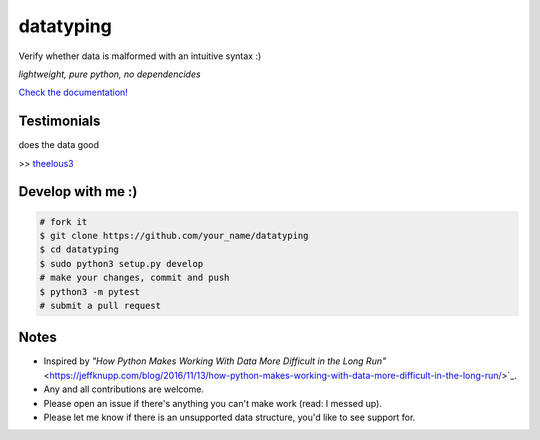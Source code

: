 datatyping
==========

.. image:: https://travis-ci.org/Zaab1t/datatyping.svg?branch=master
    :target: https://travis-ci.org/Zaab1t/datatyping

.. image:: https://readthedocs.org/projects/datatyping/badge/?version=latest
    :target: http://datatyping.readthedocs.io

Verify whether data is malformed with an intuitive syntax :)

`lightweight, pure python, no dependencides`

`Check the documentation! <http://datatyping.readthedocs.io>`_

Testimonials
------------
| does the data good
>> `theelous3 <https://github.com/theelous3>`_

Develop with me :)
------------------

.. code-block:: bash

    # fork it
    $ git clone https://github.com/your_name/datatyping
    $ cd datatyping
    $ sudo python3 setup.py develop
    # make your changes, commit and push
    $ python3 -m pytest
    # submit a pull request

Notes
-----
* Inspired by `"How Python Makes Working With Data More Difficult in the Long Run"` <https://jeffknupp.com/blog/2016/11/13/how-python-makes-working-with-data-more-difficult-in-the-long-run/>`_.
* Any and all contributions are welcome.
* Please open an issue if there's anything you can't make work (read: I messed up).
* Please let me know if there is an unsupported data structure, you'd like to see support for.
